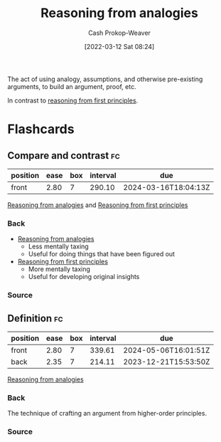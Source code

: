 :PROPERTIES:
:ID:       58c81d3f-d1ab-44b8-8ff1-32c5baa6c1e0
:ROAM_ALIASES: "Reasoning from assumptions"
:LAST_MODIFIED: [2023-06-01 Thu 18:20]
:END:
#+title: Reasoning from analogies
#+hugo_custom_front_matter: :slug "58c81d3f-d1ab-44b8-8ff1-32c5baa6c1e0"
#+author: Cash Prokop-Weaver
#+date: [2022-03-12 Sat 08:24]
#+startup: overview
#+filetags: :concept:

The act of using analogy, assumptions, and otherwise pre-existing arguments, to build an argument, proof, etc.

In contrast to [[id:0b13cdf1-2678-420e-b919-4a349d4ef81a][reasoning from first principles]].
* Flashcards
:PROPERTIES:
:ANKI_DECK: Default
:END:
** Compare and contrast :fc:
:PROPERTIES:
:CREATED: [2022-11-21 Mon 20:19]
:FC_CREATED: 2022-11-22T04:19:27Z
:FC_TYPE:  normal
:ID:       cf0460b7-46c5-4107-9044-5e04d147bdd4
:END:
:REVIEW_DATA:
| position | ease | box | interval | due                  |
|----------+------+-----+----------+----------------------|
| front    | 2.80 |   7 |   290.10 | 2024-03-16T18:04:13Z |
:END:

[[id:58c81d3f-d1ab-44b8-8ff1-32c5baa6c1e0][Reasoning from analogies]] and [[id:0b13cdf1-2678-420e-b919-4a349d4ef81a][Reasoning from first principles]]

*** Back
- [[id:58c81d3f-d1ab-44b8-8ff1-32c5baa6c1e0][Reasoning from analogies]]
  - Less mentally taxing
  - Useful for doing things that have been figured out
- [[id:0b13cdf1-2678-420e-b919-4a349d4ef81a][Reasoning from first principles]]
  - More mentally taxing
  - Useful for developing original insights
*** Source
** Definition :fc:
:PROPERTIES:
:CREATED: [2022-11-21 Mon 20:28]
:FC_CREATED: 2022-11-22T04:31:29Z
:FC_TYPE:  double
:ID:       ec5131db-a0ff-418d-8437-d67625838e74
:END:
:REVIEW_DATA:
| position | ease | box | interval | due                  |
|----------+------+-----+----------+----------------------|
| front    | 2.80 |   7 |   339.61 | 2024-05-06T16:01:51Z |
| back     | 2.35 |   7 |   214.11 | 2023-12-21T15:53:50Z |
:END:

[[id:58c81d3f-d1ab-44b8-8ff1-32c5baa6c1e0][Reasoning from analogies]]

*** Back
The technique of crafting an argument from higher-order principles.
*** Source
